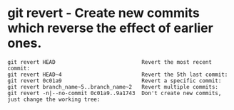 * git revert - Create new commits which reverse the effect of earlier ones.

: git revert HEAD                           Revert the most recent commit:
: git revert HEAD~4                         Revert the 5th last commit:
: git revert 0c01a9                         Revert a specific commit:
: git revert branch_name~5..branch_name~2   Revert multiple commits:
: git revert -n|--no-commit 0c01a9..9a1743  Don't create new commits, just change the working tree:

# TODO 因为命令中有 ~，所以没法 ~command~，先使用 : example 展示吧
